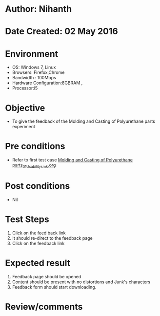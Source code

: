 * Author: Nihanth
* Date Created: 02 May 2016
* Environment
  - OS: Windows 7, Linux
  - Browsers: Firefox,Chrome
  - Bandwidth : 100Mbps
  - Hardware Configuration:8GBRAM , 
  - Processor:i5

* Objective
  - To give  the feedback of the Molding and Casting of Polyurethane parts experiment

* Pre conditions
  - Refer to first test case [[https://github.com/Virtual-Labs/fab-laboratory-coep/blob/master/test-cases/integration_test-cases/Molding and Casting of Polyurethane parts/Molding and Casting of Polyurethane parts_01_Usability_smk.org][Molding and Casting of Polyurethane parts_01_Usability_smk.org]]

* Post conditions
  - Nil
* Test Steps
  1. Click on the feed back link 
  2. It should re-direct to the feedback page
  3. Click on the feedback link

* Expected result
  1. Feedback page should be opened
  2. Content should be present with no distortions and Junk's characters
  3. Feedback form should start downloading.

* Review/comments


